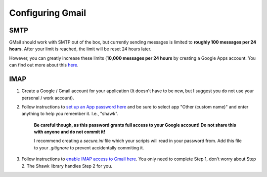 Configuring Gmail
=================

SMTP
----

GMail should work with SMTP out of the box, but currently sending messages is limited to **roughly 100 messages per 24 hours**.
After your limit is reached, the limit will be reset 24 hours later.

However, you can greatly increase these limits (**10,000 messages per 24 hours** by creating a Google Apps account.
You can find out more about this `here <https://support.google.com/a/answer/2956491#sendinglimitsforrelay>`_.


IMAP
----

1. Create a Google / Gmail account for your application (It doesn't have to be new, but I suggest you do not use your personal / work account).

2. Follow instructions to `set up an App password here <https://support.google.com/accounts/answer/185833?hl=en>`_ and be sure to select app "Other (custom name)" and enter anything to help you remember it. I.e., "shawk".

    **Be careful though, as this password grants full access to your Google account! Do not share this with anyone and do not commit it!**

    I recommend creating a `secure.ini` file which your scripts will read in your password from. Add this file to your `.gitignore` to prevent accidentally commiting it.

3. Follow instructions to `enable IMAP access to Gmail here <https://support.google.com/mail/answer/7126229?hl=en>`_. You only need to complete Step 1, don't worry about Step 2. The Shawk library handles Step 2 for you.

